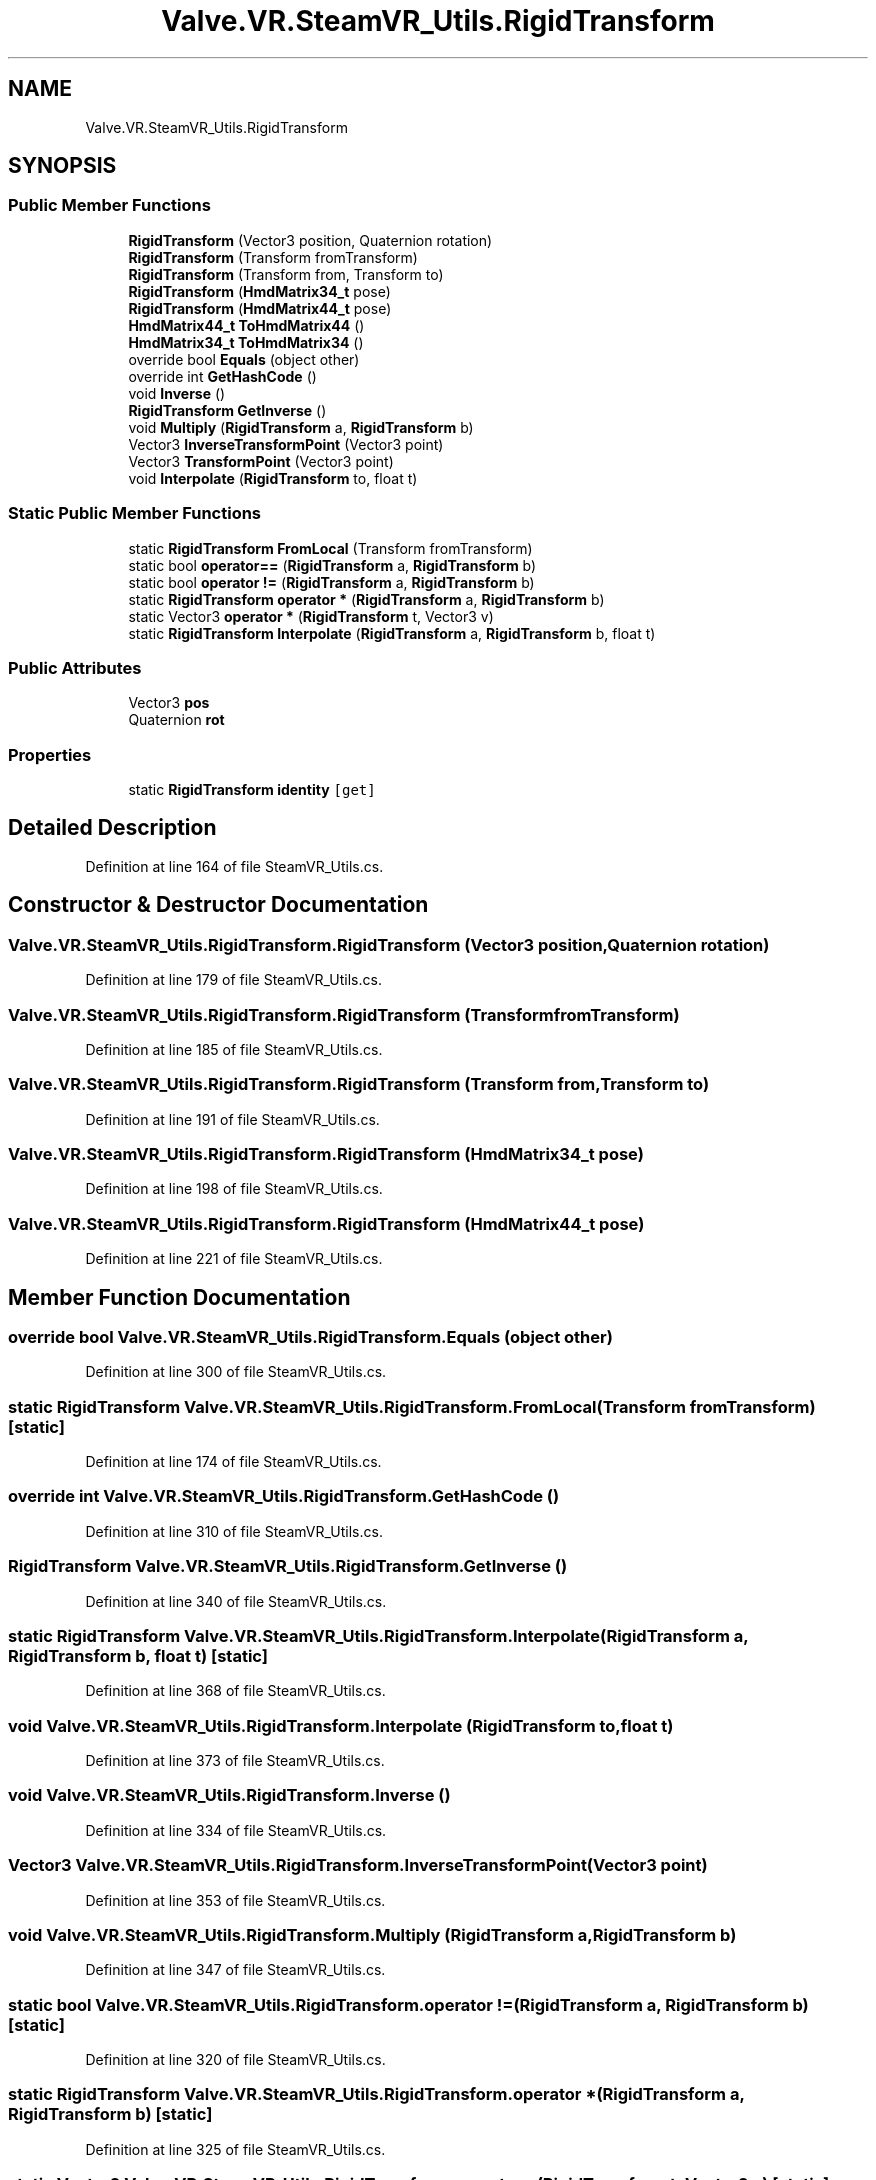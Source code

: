 .TH "Valve.VR.SteamVR_Utils.RigidTransform" 3 "Sat Jul 20 2019" "Version https://github.com/Saurabhbagh/Multi-User-VR-Viewer--10th-July/" "Multi User Vr Viewer" \" -*- nroff -*-
.ad l
.nh
.SH NAME
Valve.VR.SteamVR_Utils.RigidTransform
.SH SYNOPSIS
.br
.PP
.SS "Public Member Functions"

.in +1c
.ti -1c
.RI "\fBRigidTransform\fP (Vector3 position, Quaternion rotation)"
.br
.ti -1c
.RI "\fBRigidTransform\fP (Transform fromTransform)"
.br
.ti -1c
.RI "\fBRigidTransform\fP (Transform from, Transform to)"
.br
.ti -1c
.RI "\fBRigidTransform\fP (\fBHmdMatrix34_t\fP pose)"
.br
.ti -1c
.RI "\fBRigidTransform\fP (\fBHmdMatrix44_t\fP pose)"
.br
.ti -1c
.RI "\fBHmdMatrix44_t\fP \fBToHmdMatrix44\fP ()"
.br
.ti -1c
.RI "\fBHmdMatrix34_t\fP \fBToHmdMatrix34\fP ()"
.br
.ti -1c
.RI "override bool \fBEquals\fP (object other)"
.br
.ti -1c
.RI "override int \fBGetHashCode\fP ()"
.br
.ti -1c
.RI "void \fBInverse\fP ()"
.br
.ti -1c
.RI "\fBRigidTransform\fP \fBGetInverse\fP ()"
.br
.ti -1c
.RI "void \fBMultiply\fP (\fBRigidTransform\fP a, \fBRigidTransform\fP b)"
.br
.ti -1c
.RI "Vector3 \fBInverseTransformPoint\fP (Vector3 point)"
.br
.ti -1c
.RI "Vector3 \fBTransformPoint\fP (Vector3 point)"
.br
.ti -1c
.RI "void \fBInterpolate\fP (\fBRigidTransform\fP to, float t)"
.br
.in -1c
.SS "Static Public Member Functions"

.in +1c
.ti -1c
.RI "static \fBRigidTransform\fP \fBFromLocal\fP (Transform fromTransform)"
.br
.ti -1c
.RI "static bool \fBoperator==\fP (\fBRigidTransform\fP a, \fBRigidTransform\fP b)"
.br
.ti -1c
.RI "static bool \fBoperator !=\fP (\fBRigidTransform\fP a, \fBRigidTransform\fP b)"
.br
.ti -1c
.RI "static \fBRigidTransform\fP \fBoperator *\fP (\fBRigidTransform\fP a, \fBRigidTransform\fP b)"
.br
.ti -1c
.RI "static Vector3 \fBoperator *\fP (\fBRigidTransform\fP t, Vector3 v)"
.br
.ti -1c
.RI "static \fBRigidTransform\fP \fBInterpolate\fP (\fBRigidTransform\fP a, \fBRigidTransform\fP b, float t)"
.br
.in -1c
.SS "Public Attributes"

.in +1c
.ti -1c
.RI "Vector3 \fBpos\fP"
.br
.ti -1c
.RI "Quaternion \fBrot\fP"
.br
.in -1c
.SS "Properties"

.in +1c
.ti -1c
.RI "static \fBRigidTransform\fP \fBidentity\fP\fC [get]\fP"
.br
.in -1c
.SH "Detailed Description"
.PP 
Definition at line 164 of file SteamVR_Utils\&.cs\&.
.SH "Constructor & Destructor Documentation"
.PP 
.SS "Valve\&.VR\&.SteamVR_Utils\&.RigidTransform\&.RigidTransform (Vector3 position, Quaternion rotation)"

.PP
Definition at line 179 of file SteamVR_Utils\&.cs\&.
.SS "Valve\&.VR\&.SteamVR_Utils\&.RigidTransform\&.RigidTransform (Transform fromTransform)"

.PP
Definition at line 185 of file SteamVR_Utils\&.cs\&.
.SS "Valve\&.VR\&.SteamVR_Utils\&.RigidTransform\&.RigidTransform (Transform from, Transform to)"

.PP
Definition at line 191 of file SteamVR_Utils\&.cs\&.
.SS "Valve\&.VR\&.SteamVR_Utils\&.RigidTransform\&.RigidTransform (\fBHmdMatrix34_t\fP pose)"

.PP
Definition at line 198 of file SteamVR_Utils\&.cs\&.
.SS "Valve\&.VR\&.SteamVR_Utils\&.RigidTransform\&.RigidTransform (\fBHmdMatrix44_t\fP pose)"

.PP
Definition at line 221 of file SteamVR_Utils\&.cs\&.
.SH "Member Function Documentation"
.PP 
.SS "override bool Valve\&.VR\&.SteamVR_Utils\&.RigidTransform\&.Equals (object other)"

.PP
Definition at line 300 of file SteamVR_Utils\&.cs\&.
.SS "static \fBRigidTransform\fP Valve\&.VR\&.SteamVR_Utils\&.RigidTransform\&.FromLocal (Transform fromTransform)\fC [static]\fP"

.PP
Definition at line 174 of file SteamVR_Utils\&.cs\&.
.SS "override int Valve\&.VR\&.SteamVR_Utils\&.RigidTransform\&.GetHashCode ()"

.PP
Definition at line 310 of file SteamVR_Utils\&.cs\&.
.SS "\fBRigidTransform\fP Valve\&.VR\&.SteamVR_Utils\&.RigidTransform\&.GetInverse ()"

.PP
Definition at line 340 of file SteamVR_Utils\&.cs\&.
.SS "static \fBRigidTransform\fP Valve\&.VR\&.SteamVR_Utils\&.RigidTransform\&.Interpolate (\fBRigidTransform\fP a, \fBRigidTransform\fP b, float t)\fC [static]\fP"

.PP
Definition at line 368 of file SteamVR_Utils\&.cs\&.
.SS "void Valve\&.VR\&.SteamVR_Utils\&.RigidTransform\&.Interpolate (\fBRigidTransform\fP to, float t)"

.PP
Definition at line 373 of file SteamVR_Utils\&.cs\&.
.SS "void Valve\&.VR\&.SteamVR_Utils\&.RigidTransform\&.Inverse ()"

.PP
Definition at line 334 of file SteamVR_Utils\&.cs\&.
.SS "Vector3 Valve\&.VR\&.SteamVR_Utils\&.RigidTransform\&.InverseTransformPoint (Vector3 point)"

.PP
Definition at line 353 of file SteamVR_Utils\&.cs\&.
.SS "void Valve\&.VR\&.SteamVR_Utils\&.RigidTransform\&.Multiply (\fBRigidTransform\fP a, \fBRigidTransform\fP b)"

.PP
Definition at line 347 of file SteamVR_Utils\&.cs\&.
.SS "static bool Valve\&.VR\&.SteamVR_Utils\&.RigidTransform\&.operator != (\fBRigidTransform\fP a, \fBRigidTransform\fP b)\fC [static]\fP"

.PP
Definition at line 320 of file SteamVR_Utils\&.cs\&.
.SS "static \fBRigidTransform\fP Valve\&.VR\&.SteamVR_Utils\&.RigidTransform\&.operator * (\fBRigidTransform\fP a, \fBRigidTransform\fP b)\fC [static]\fP"

.PP
Definition at line 325 of file SteamVR_Utils\&.cs\&.
.SS "static Vector3 Valve\&.VR\&.SteamVR_Utils\&.RigidTransform\&.operator * (\fBRigidTransform\fP t, Vector3 v)\fC [static]\fP"

.PP
Definition at line 363 of file SteamVR_Utils\&.cs\&.
.SS "static bool Valve\&.VR\&.SteamVR_Utils\&.RigidTransform\&.operator== (\fBRigidTransform\fP a, \fBRigidTransform\fP b)\fC [static]\fP"

.PP
Definition at line 315 of file SteamVR_Utils\&.cs\&.
.SS "\fBHmdMatrix34_t\fP Valve\&.VR\&.SteamVR_Utils\&.RigidTransform\&.ToHmdMatrix34 ()"

.PP
Definition at line 277 of file SteamVR_Utils\&.cs\&.
.SS "\fBHmdMatrix44_t\fP Valve\&.VR\&.SteamVR_Utils\&.RigidTransform\&.ToHmdMatrix44 ()"

.PP
Definition at line 249 of file SteamVR_Utils\&.cs\&.
.SS "Vector3 Valve\&.VR\&.SteamVR_Utils\&.RigidTransform\&.TransformPoint (Vector3 point)"

.PP
Definition at line 358 of file SteamVR_Utils\&.cs\&.
.SH "Member Data Documentation"
.PP 
.SS "Vector3 Valve\&.VR\&.SteamVR_Utils\&.RigidTransform\&.pos"

.PP
Definition at line 166 of file SteamVR_Utils\&.cs\&.
.SS "Quaternion Valve\&.VR\&.SteamVR_Utils\&.RigidTransform\&.rot"

.PP
Definition at line 167 of file SteamVR_Utils\&.cs\&.
.SH "Property Documentation"
.PP 
.SS "\fBRigidTransform\fP Valve\&.VR\&.SteamVR_Utils\&.RigidTransform\&.identity\fC [static]\fP, \fC [get]\fP"

.PP
Definition at line 170 of file SteamVR_Utils\&.cs\&.

.SH "Author"
.PP 
Generated automatically by Doxygen for Multi User Vr Viewer from the source code\&.
